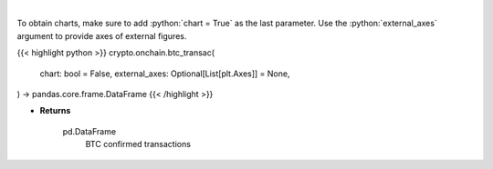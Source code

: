 .. role:: python(code)
    :language: python
    :class: highlight

|

.. raw:: html

    <h3>
    > Returns BTC confirmed transactions [Source: https://api.blockchain.info/]
    </h3>

To obtain charts, make sure to add :python:`chart = True` as the last parameter.
Use the :python:`external_axes` argument to provide axes of external figures.

{{< highlight python >}}
crypto.onchain.btc_transac(
    chart: bool = False,
    external_axes: Optional[List[plt.Axes]] = None,
) -> pandas.core.frame.DataFrame
{{< /highlight >}}

* **Returns**

    pd.DataFrame
        BTC confirmed transactions
